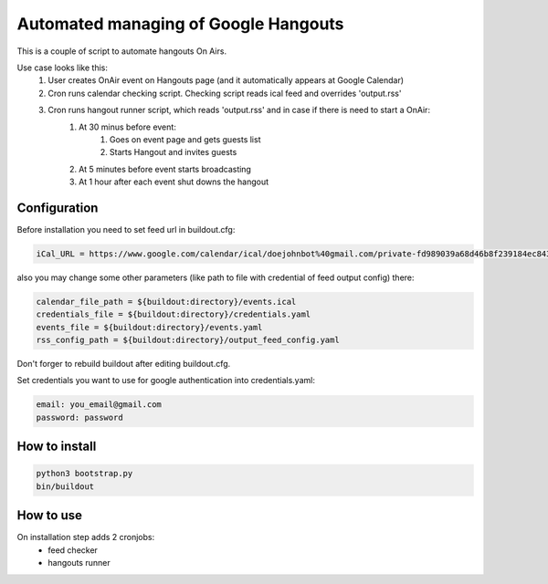 *************************************
Automated managing of Google Hangouts
*************************************

This is a couple of script to automate hangouts On Airs.

Use case looks like this:
    1. User creates OnAir event on Hangouts page (and it automatically appears at Google Calendar)
    2. Cron runs calendar checking script. Checking script reads ical feed and overrides  'output.rss'
    3. Cron runs hangout runner script, which reads 'output.rss' and in case if there is need to start a OnAir:
         1. At 30 minus before event:
               1. Goes on event  page and gets guests list
               2. Starts Hangout and invites guests
         2. At 5 minutes before event starts broadcasting
         3. At 1 hour after each event shut downs the hangout

Configuration
=============

Before installation you need to set feed url in buildout.cfg:

.. code-block:: ini

    iCal_URL = https://www.google.com/calendar/ical/doejohnbot%40gmail.com/private-fd989039a68d46b8f239184ec84319f5/basic.ics

also you may change some other parameters (like path to file with credential of feed output config) there:

.. code-block:: ini

    calendar_file_path = ${buildout:directory}/events.ical
    credentials_file = ${buildout:directory}/credentials.yaml
    events_file = ${buildout:directory}/events.yaml
    rss_config_path = ${buildout:directory}/output_feed_config.yaml

Don't forger to rebuild buildout after editing buildout.cfg.

Set credentials you want to use for google authentication into credentials.yaml:

.. code-block:: yaml

    email: you_email@gmail.com
    password: password

How to install
==============

.. code-block:: bash

    python3 bootstrap.py
    bin/buildout

How to use
==========

On installation step adds 2 cronjobs:
    * feed checker
    * hangouts runner

